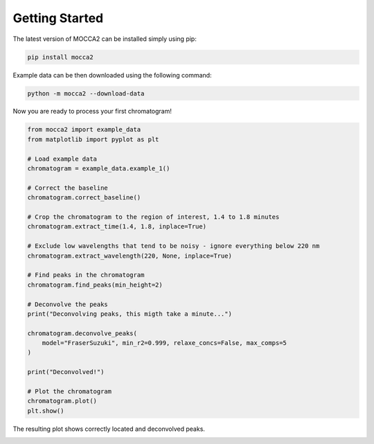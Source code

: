 Getting Started
===============

The latest version of MOCCA2 can be installed simply using pip:

.. code-block:: bash

    pip install mocca2

Example data can be then downloaded using the following command:

.. code-block:: bash

    python -m mocca2 --download-data

Now you are ready to process your first chromatogram!

.. code-block:: python

    from mocca2 import example_data
    from matplotlib import pyplot as plt

    # Load example data
    chromatogram = example_data.example_1()

    # Correct the baseline
    chromatogram.correct_baseline()

    # Crop the chromatogram to the region of interest, 1.4 to 1.8 minutes
    chromatogram.extract_time(1.4, 1.8, inplace=True)

    # Exclude low wavelengths that tend to be noisy - ignore everything below 220 nm
    chromatogram.extract_wavelength(220, None, inplace=True)

    # Find peaks in the chromatogram
    chromatogram.find_peaks(min_height=2)

    # Deconvolve the peaks
    print("Deconvolving peaks, this migth take a minute...")

    chromatogram.deconvolve_peaks(
        model="FraserSuzuki", min_r2=0.999, relaxe_concs=False, max_comps=5
    )

    print("Deconvolved!")

    # Plot the chromatogram
    chromatogram.plot()
    plt.show()

The resulting plot shows correctly located and deconvolved peaks.

.. image::  _static/getting_started_chromatogram.png